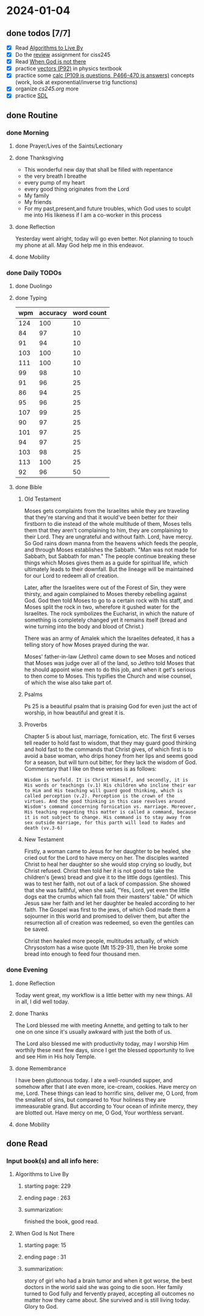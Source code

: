 * 2024-01-04
** done todos [7/7]
- [X] Read _Algorithms to Live By_
- [X] Do the [[file:~/cc/cs245/assignments/review/review.pdf][review]] assignment for ciss245
- [X] Read _When God is not there_
- [X] practice [[file:~/pdfbank/math/calc-based_physics.pdf][vectors (P92)]] in physics textbook
- [X] practice some [[file:~/pdfbank/math/calc1.pdf][calc (P109 is questions, P466-470 is answers)]]  concepts (work, look at exponential/inverse trig functions)
- [X] organize [[~/cc/cs245/cs245.org][cs245.org]] more
- [X] practice [[file:~/cc/cs240/sdl/main.cpp][SDL]]
  
** done Routine
*** done Morning
**** done Prayer/Lives of the Saints/Lectionary
**** done Thanksgiving
- This wonderful new day that shall be filled with repentance
- the very breath I breathe
- every pump of my heart
- every good thing originates from the Lord
- My family
- My friends
- For my past,present,and future troubles, which God uses to sculpt me into 
  His likeness if I am a co-worker in this process
**** done Reflection
Yesterday went alright, today will go even better. Not planning to touch my phone at all.
May God help me in this endeavor.
**** done Mobility
*** done Daily TODOs
**** done Duolingo
**** done Typing
| wpm | accuracy | word count |
|-----+----------+------------|
| 124 |      100 |         10 |
|  84 |       97 |         10 |
|  91 |       94 |         10 |
| 103 |      100 |         10 |
| 111 |      100 |         10 |
|  99 |       98 |         10 |
|  91 |       96 |         25 |
|  86 |       94 |         25 |
|  95 |       96 |         25 |
| 107 |       99 |         25 |
|  90 |       97 |         25 |
| 101 |       97 |         25 |
|  94 |       97 |         25 |
| 103 |       98 |         25 |
| 113 |      100 |         25 |
|  92 |       96 |         50 |
**** done Bible 
***** Old Testament
Moses gets complaints from the Israelites while they are traveling that they're starving and that it would've been better for their firstborn to die instead of the whole multitude of them, Moses tells them that they aren't complaining to him, they are complaining to their Lord. They are ungrateful and without faith. Lord, have mercy. So God rains down manna from the heavens which feeds the people, and through Moses establishes the Sabbath. "Man was not made for Sabbath, but Sabbath for man." The people continue breaking these things which Moses gives them as a guide for spiritual life, which ultimately leads to their downfall. But the lineage will be maintained for our Lord to redeem all of creation.

Later, after the Israelites were out of the Forest of Sin, they were thirsty, and again complained to Moses thereby rebelling against God. God then told Moses to go to a certain rock with his staff, and Moses split the rock in two, wherefore it gushed water for the Israelites. The rock symbolizes the Eucharist, in which the nature of something is completely changed yet it remains itself (bread and wine turning into the body and blood of Christ.)

There was an army of Amalek which the Israelites defeated, it has a telling story of how Moses prayed during the war.

Moses' father-in-law (Jethro) came down to see Moses and noticed that Moses was judge over all of the land, so Jethro told Moses that he should appoint wise men to do this job, and when it get's serious to then come to Moses. This typifies the Church and wise counsel, of which the wise also take part of.
***** Psalms
Ps 25 is a beautiful psalm that is praising God for even just the act of worship, in how beautiful and great it is.
***** Proverbs
Chapter 5 is about lust, marriage, fornication, etc. The first 6 verses tell reader to hold fast to wisdom, that they may guard good thinking and hold fast to
the commands that Christ gives, of which first is to avoid a base woman, who drips honey from her lips and seems good for a season, but will turn out bitter,
for they lack the wisdom of God. Commentary that I like on these verses is as follows:

~Wisdom is twofold. It is Christ Himself, and secondly, it is His words or teachings (v.1) His children who incline their ear to Him and His teaching will guard good thinking, which is called perception (v.2). Perception is the crown of the virtues. And the good thinking in this case revolves around Wisdom's command concerning fornication vs. marriage. Moreover, His teaching regarding this matter is called a command, because it is not subject to change. His command is to stay away from sex outside marriage, for this parth will lead to Hades and death (vv.3-6)~
***** New Testament
Firstly, a woman came to Jesus for her daughter to be healed, she cried out for the Lord to have mercy on her. The disciples wanted Christ to heal her daughter so she would stop crying so loudly, but Christ refused. Christ then told her it is not good to take the children's (jews) bread and give it to the little dogs (gentiles). This was to test her faith, not out of a lack of compassion. She showed that she was faithful, when she said, "Yes, Lord, yet even the little dogs eat the crumbs which fall from their masters' table." Of which Jesus saw her faith and let her daughter be healed according to her faith. The Gospel was first to the jews, of which God made them a sojourner in this world and promised to deliver them, but after the resurrection all of creation was redeemed, so even the gentiles can be saved.

Christ then healed more people, multitudes actually, of which Chrysostom has a wise quote (Mt 15:29-31), then He broke some bread into enough to feed four thousand men.
*** done Evening
**** done Reflection
Today went great, my workflow is a little better with my new things. All in all, I did well today.
**** done Thanks
The Lord blessed me with meeting Annette, and getting to talk to her one on one since it's usually awkward with just the both of us.

The Lord also blessed me with productivity today, may I worship Him worthily these next few days, since I get the blessed opportunity to live and see Him in His holy Temple.
**** done Remembrance 
I have been gluttonous today. I ate a well-rounded supper, and somehow after that I ate even more, ice-cream, cookies. Have mercy on me, Lord. These things can lead to horrific sins, deliver me, O Lord, from the smallest of sins, but compared to Your holiness they are immeasurable grand. But according to Your ocean of infinite mercy, they are blotted out. Have mercy on me, O God, Your worthless servant.
**** done Mobility
** done Read
*** Input book(s) and all info here:
**** Algorithms to Live By
***** starting page: 229
***** ending page  : 263
***** summarization: 
finished the book, good read.
**** When God Is Not There
***** starting page: 15
***** ending page  : 31
***** summarization:
story of girl who had a brain tumor and when it got worse, the best doctors in the world said
she was going to die soon. Her family turned to God fully and fervently prayed, accepting all
outcomes no matter how they came about. She survived and is still living today. Glory to God.
